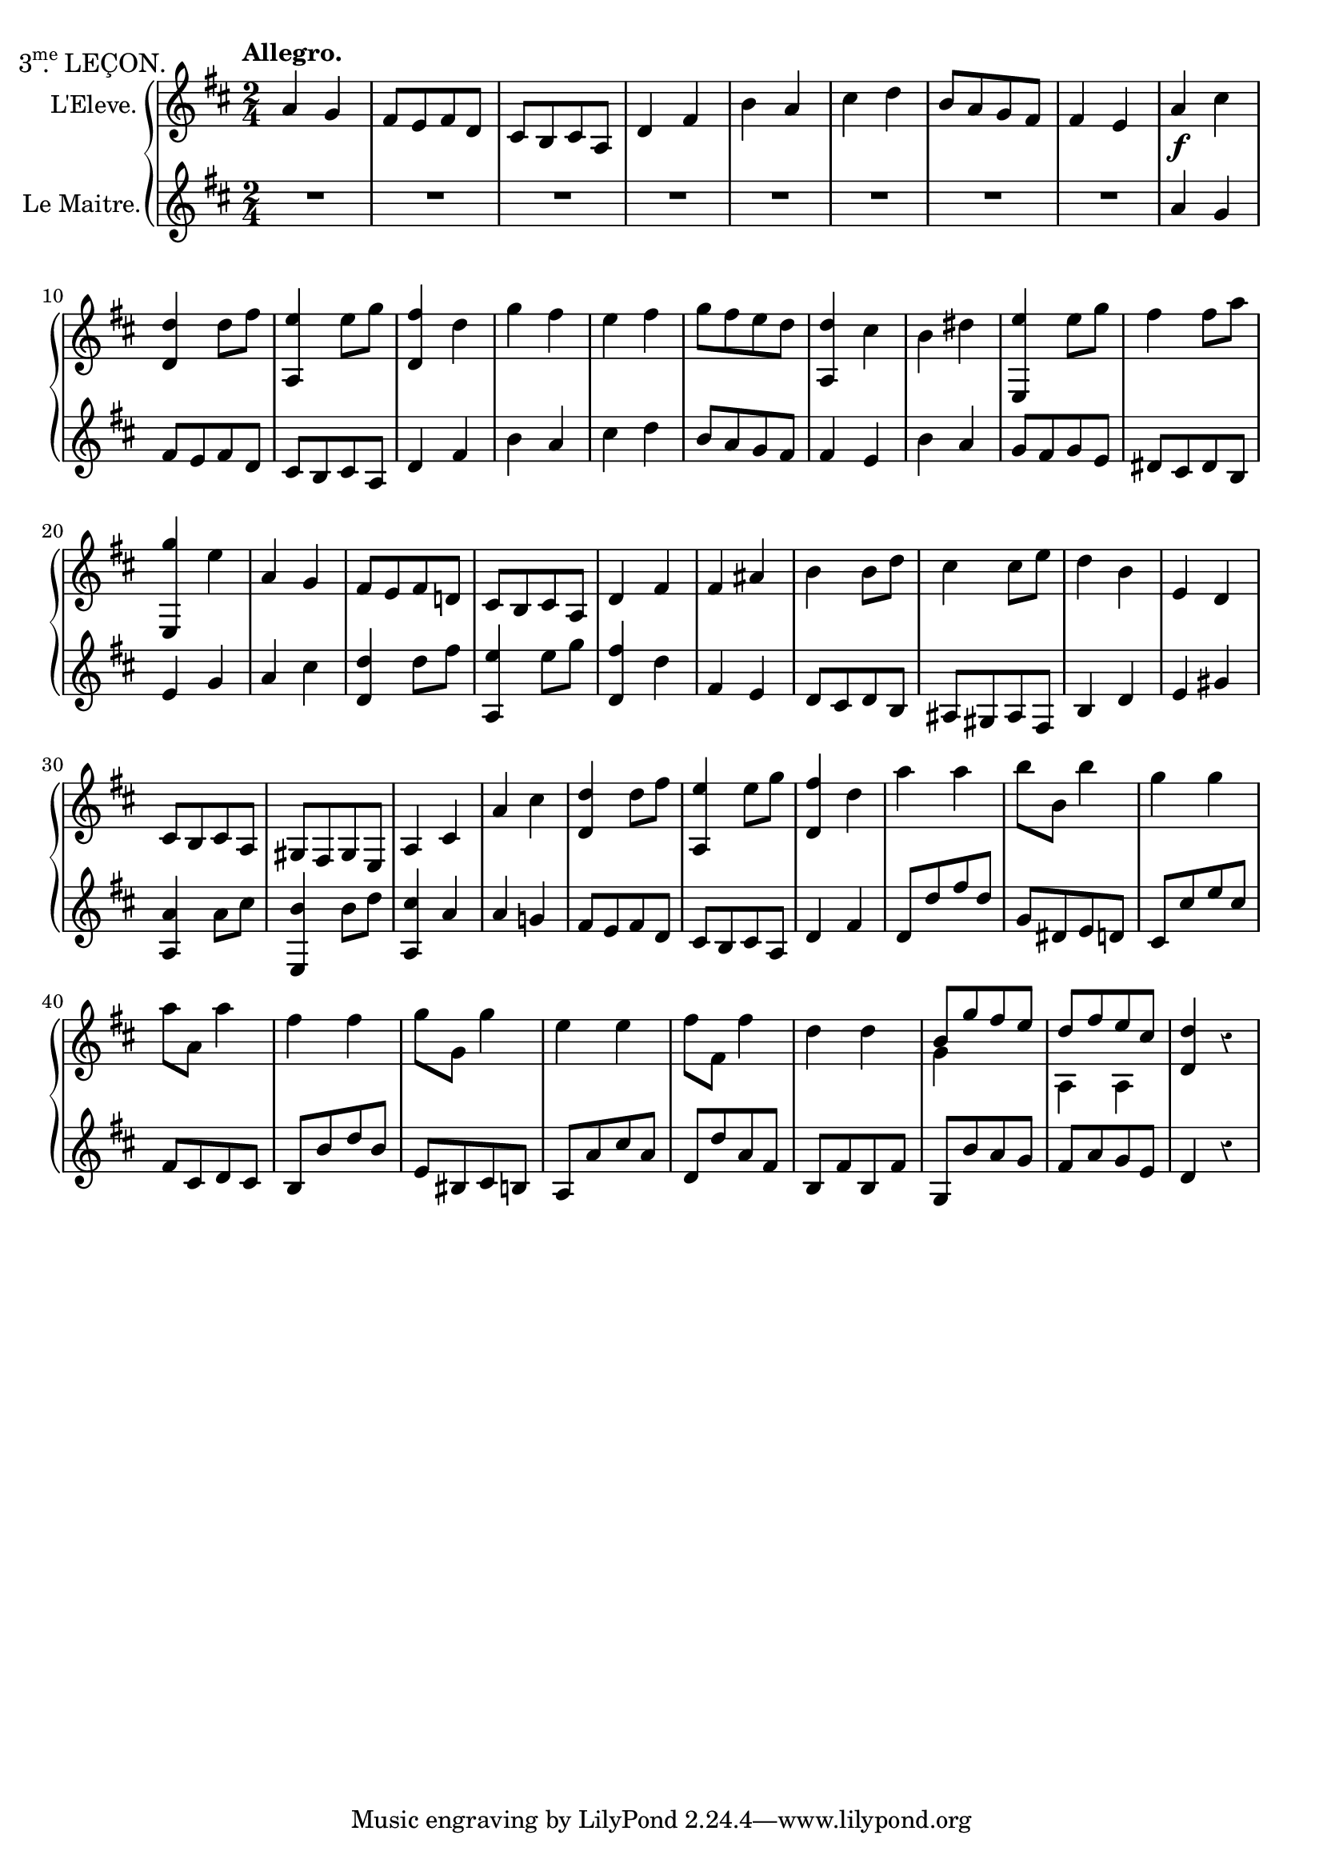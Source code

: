 \version "2.24.3"
\language "english"

% EAscendMinor = { e fs g a b cs ds }

dMotif = \relative {
  a g
  fs8 e fs d
  cs b cs a
  d4 fs
}

dMotifCourtesy = \relative {
  a g
  fs8 e fs d!
  cs b cs a
  d4 fs
}

dMotifCourtesyTwo = \relative {
  a g!
  fs8 e fs d
  cs b cs a
  d4 fs
}

theme = \relative {
  \dMotif
  b a
  cs d
  b8 a g fs
  fs4 e
}

eMotif = \relative {
  b a
  g8 fs g e
  ds cs ds b
  e4 g
}

bridgeDynamics = \relative {
  a_\f cs
  <d d,> d8 fs
  <e a,,>4 e8 g
  <fs d,>4 d
}

bridge = \relative {
  a cs
  <d d,> d8 fs
  <e a,,>4 e8 g
  <fs d,>4 d
}

bBridge = \relative {
  fs as
  b b8 d
  cs4 cs8 e
  d4 b
}

student = \relative {
  \transposition c
  \key d \major
  \overrideTimeSignatureSettings 2/4 1/8 4 #'()
  \time 2/4
  \tempo "Allegro."
  \override Staff.Rest.style = #'classical
  \tweak self-alignment-X #1.85
  \textMark \markup {
    \concat {
      "3"
      \hspace #.9
      \with-dimension #X #'(0 . -.9) .
      \super me
    } "LEÇON."
  }
  \theme
  \bridgeDynamics
  g' fs e fs
  g8 fs e d
  <d a,>4 cs
  b ds
  <e e,,> e8 g
  fs4 fs8 a
  <g e,,>4 e
  \dMotifCourtesy
  \bBridge
  \transpose d a, \dMotif
  \bridge
  a a
  b8 b, b'4
  g g
  a8 a, a'4
  fs fs
  g8 g, g'4
  e e
  fs8 fs, fs'4
  d d
  <<
    { \voiceOne b8 g' fs e d fs e cs }
    \new Voice { \voiceTwo g4 s a, a}
  >>
  \oneVoice
  <d' d,>4 r
}

teacher = \relative {
  \transposition c
  \key d \major
  \overrideTimeSignatureSettings 2/4 1/8 4 #'()
  \time 2/4
  \override Staff.Rest.style = #'classical
  R2*8
  \theme
  \eMotif
  \bridge
  \transpose e b, \eMotif
  \transpose d a, \bridge
  \dMotifCourtesyTwo
  d8 d' fs d
  g, ds e d!
  cs cs' e cs
  fs, cs d cs
  b b' d b
  e, bs cs b
  a a' cs a
  d, d' a fs
  b, fs' b, fs'
  g, b' a g
  fs a g e
  d4 r
}

\new PianoStaff <<
  \new Staff \with {
    instrumentName = "L'Eleve."
  }  \transpose c c' \student
  \new Staff \with {
    instrumentName = "Le Maitre."
  } \transpose c c' \teacher
>>